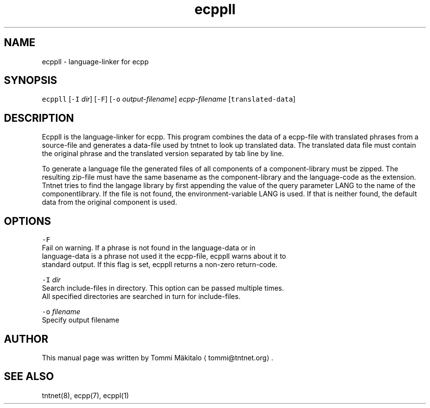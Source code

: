.TH ecppll 1 "2006\-07\-23" Tntnet "Tntnet users guide"
.SH NAME
.PP
ecppll \- language\-linker for ecpp

.SH SYNOPSIS
.PP
\fB\fCecppll\fR [\fB\fC\-I\fR \fIdir\fP] [\fB\fC\-F\fR] [\fB\fC\-o\fR \fIoutput\-filename\fP] \fIecpp\-filename\fP [\fB\fCtranslated\-data\fR]

.SH DESCRIPTION
.PP
Ecppll is the language\-linker for ecpp. This program combines the data of a
ecpp\-file with translated phrases from a source\-file and generates a data\-file
used by tntnet to look up translated data. The translated data file must contain
the original phrase and the translated version separated by tab line by line.

.PP
To generate a language file the generated files of all components of a
component\-library must be zipped. The resulting zip\-file must have the same
basename as the component\-library and the language\-code as the extension. Tntnet
tries to find the langage library by first appending the value of the query
parameter LANG to the name of the componentlibrary. If the file is not found,
the environment\-variable LANG is used. If that is neither found, the default
data from the original component is used.

.SH OPTIONS
.PP
\fB\fC\-F\fR
  Fail on warning. If a phrase is not found in the language\-data or in
  language\-data is a phrase not used it the ecpp\-file, ecppll warns about it to
  standard output. If this flag is set, ecppll returns a non\-zero return\-code.

.PP
\fB\fC\-I\fR \fIdir\fP
  Search include\-files in directory. This option can be passed multiple times.
  All specified directories are searched in turn for include\-files.

.PP
\fB\fC\-o\fR \fIfilename\fP
  Specify output filename

.SH AUTHOR
.PP
This manual page was written by Tommi Mäkitalo 
\[la]tommi@tntnet.org\[ra]\&.

.SH SEE ALSO
.PP
tntnet(8), ecpp(7), ecppl(1)
